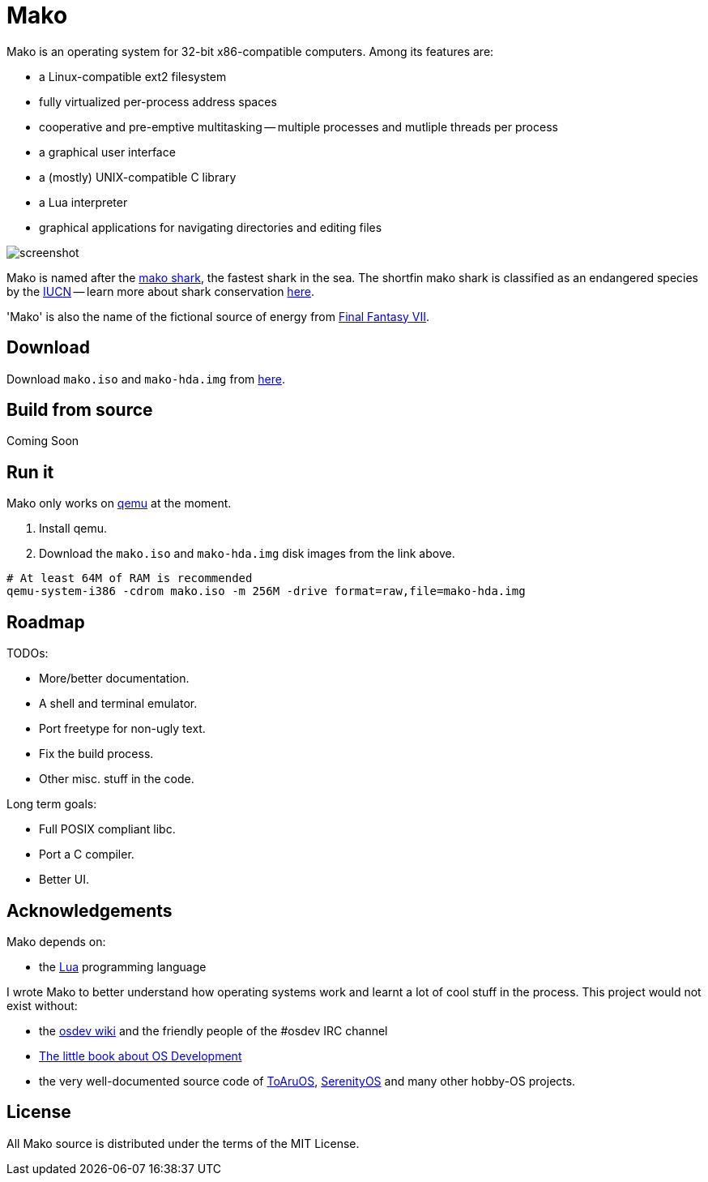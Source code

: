 
= Mako

Mako is an operating system for 32-bit x86-compatible computers. Among its features are:

- a Linux-compatible ext2 filesystem
- fully virtualized per-process address spaces
- cooperative and pre-emptive multitasking -- multiple processes and mutliple threads per process
- a graphical user interface
- a (mostly) UNIX-compatible C library
- a Lua interpreter
- graphical applications for navigating directories and editing files

image::http://ajaymt.github.io/mako/res/screenshot.png[]

Mako is named after the https://marinebio.org/species/shortfin-mako-sharks/isurus-oxyrinchus/[mako shark], the fastest shark in the sea. The shortfin mako shark is classified as an endangered species by the http://www.iucn.org[IUCN] -- learn more about shark conservation https://www.sharktrust.org/shark-conservation[here].

'Mako' is also the name of the fictional source of energy from https://finalfantasy.fandom.com/wiki/Final_Fantasy_VII[Final Fantasy VII].

== Download

Download `mako.iso` and `mako-hda.img` from https://github.com/AjayMT/mako/tree/release[here].

== Build from source

Coming Soon

== Run it

Mako only works on https://www.qemu.org/[qemu] at the moment.

. Install qemu.
. Download the `mako.iso` and `mako-hda.img` disk images from the link above.

[source,sh]
----
# At least 64M of RAM is recommended
qemu-system-i386 -cdrom mako.iso -m 256M -drive format=raw,file=mako-hda.img
----

== Roadmap

TODOs:

- More/better documentation.
- A shell and terminal emulator.
- Port freetype for non-ugly text.
- Fix the build process.
- Other misc. stuff in the code.

Long term goals:

- Full POSIX compliant libc.
- Port a C compiler.
- Better UI.

== Acknowledgements

Mako depends on:

- the http://lua.org[Lua] programming language

I wrote Mako to better understand how operating systems work and learnt a lot of cool stuff in the process. This project would not exist without:

- the https://wiki.osdev.org/[osdev wiki] and the friendly people of the #osdev IRC channel
- https://littleosbook.github.io/[The little book about OS Development]
- the very well-documented source code of http://github.com/klange/toaruos[ToAruOS], https://github.com/SerenityOS/serenity[SerenityOS] and many other hobby-OS projects.

== License

All Mako source is distributed under the terms of the MIT License.
